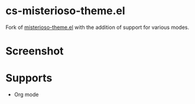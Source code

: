 * cs-misterioso-theme.el
Fork of [[https:github.com/jwiegley/emacs-release/blob/master/etc/themes/misterioso-theme.el][misterioso-theme.el]] with the addition of support for various modes.

* Screenshot
[[./sc.png]]

* Supports
- Org mode
